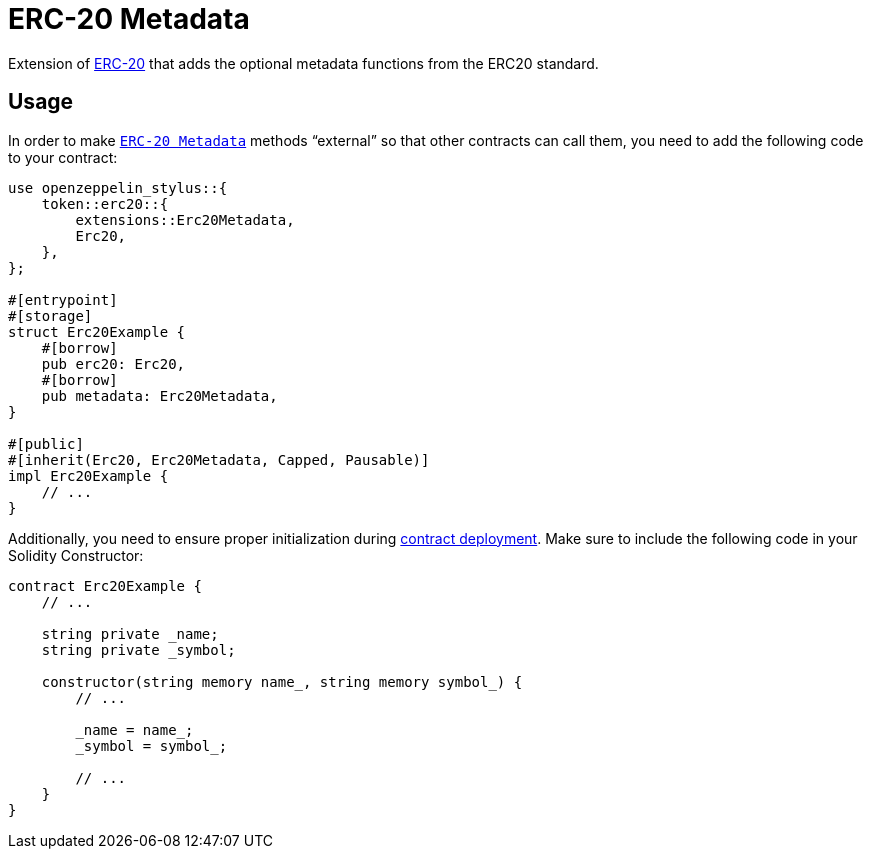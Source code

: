 = ERC-20 Metadata

Extension of xref:erc20.adoc[ERC-20] that adds the optional metadata functions from the ERC20 standard.

[[usage]]
== Usage

In order to make https://docs.rs/openzeppelin-stylus/0.1.1/openzeppelin_stylus/token/erc20/extensions/metadata/index.html[`ERC-20 Metadata`]  methods “external” so that other contracts can call them, you need to add the following code to your contract:

[source,rust]
----
use openzeppelin_stylus::{
    token::erc20::{
        extensions::Erc20Metadata,
        Erc20,
    },
};

#[entrypoint]
#[storage]
struct Erc20Example {
    #[borrow]
    pub erc20: Erc20,
    #[borrow]
    pub metadata: Erc20Metadata,
}

#[public]
#[inherit(Erc20, Erc20Metadata, Capped, Pausable)]
impl Erc20Example {
    // ...
}
----

Additionally, you need to ensure proper initialization during xref:deploy.adoc[contract deployment]. Make sure to include the following code in your Solidity Constructor:

[source,solidity]
----
contract Erc20Example {
    // ...

    string private _name;
    string private _symbol;

    constructor(string memory name_, string memory symbol_) {
        // ...

        _name = name_;
        _symbol = symbol_;

        // ...
    }
}
----
